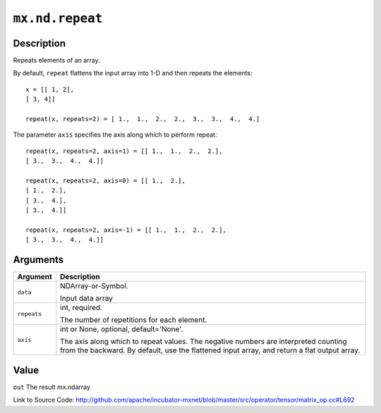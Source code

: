 .. raw:: html



``mx.nd.repeat``
================================

Description
----------------------

Repeats elements of an array.

By default, ``repeat`` flattens the input array into 1-D and then repeats the
elements::

	 x = [[ 1, 2],
	 [ 3, 4]]
	 
	 repeat(x, repeats=2) = [ 1.,  1.,  2.,  2.,  3.,  3.,  4.,  4.]
	 
The parameter ``axis`` specifies the axis along which to perform repeat::

	 repeat(x, repeats=2, axis=1) = [[ 1.,  1.,  2.,  2.],
	 [ 3.,  3.,  4.,  4.]]
	 
	 repeat(x, repeats=2, axis=0) = [[ 1.,  2.],
	 [ 1.,  2.],
	 [ 3.,  4.],
	 [ 3.,  4.]]
	 
	 repeat(x, repeats=2, axis=-1) = [[ 1.,  1.,  2.,  2.],
	 [ 3.,  3.,  4.,  4.]]
	 
	 
	 


Arguments
------------------

+----------------------------------------+------------------------------------------------------------+
| Argument                               | Description                                                |
+========================================+============================================================+
| ``data``                               | NDArray-or-Symbol.                                         |
|                                        |                                                            |
|                                        | Input data array                                           |
+----------------------------------------+------------------------------------------------------------+
| ``repeats``                            | int, required.                                             |
|                                        |                                                            |
|                                        | The number of repetitions for each element.                |
+----------------------------------------+------------------------------------------------------------+
| ``axis``                               | int or None, optional, default='None'.                     |
|                                        |                                                            |
|                                        | The axis along which to repeat values. The negative        |
|                                        | numbers are interpreted counting from the backward. By     |
|                                        | default, use the flattened input array, and return a flat  |
|                                        | output                                                     |
|                                        | array.                                                     |
+----------------------------------------+------------------------------------------------------------+

Value
----------

``out`` The result mx.ndarray


Link to Source Code: http://github.com/apache/incubator-mxnet/blob/master/src/operator/tensor/matrix_op.cc#L692


.. disqus::
   :disqus_identifier: mx.nd.repeat

